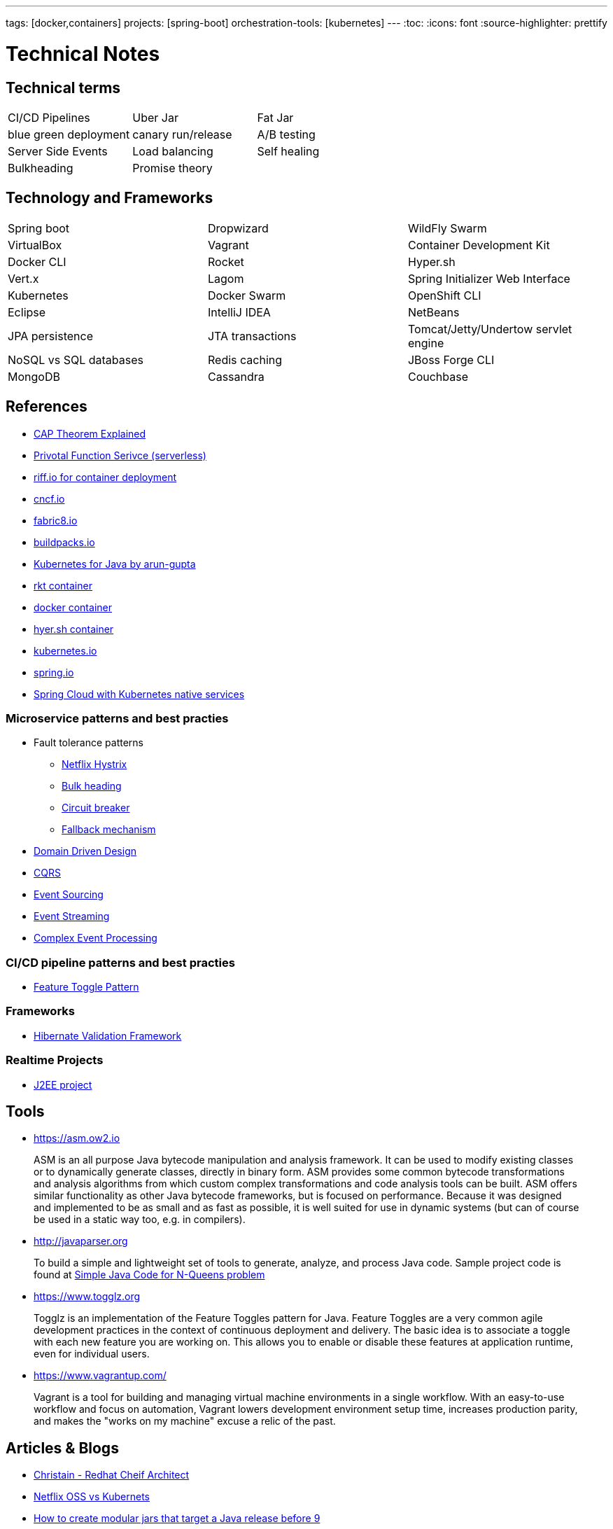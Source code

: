 ---
tags: [docker,containers]
projects: [spring-boot]
orchestration-tools: [kubernetes]
---
:toc:
:icons: font
:source-highlighter: prettify

= Technical Notes

== Technical terms

|===

|CI/CD Pipelines|Uber Jar|Fat Jar

|blue green deployment|canary run/release|A/B testing

|Server Side Events|Load balancing|Self healing

|Bulkheading|Promise theory|

|===

== Technology and Frameworks

|===

|Spring boot|Dropwizard|WildFly Swarm

|VirtualBox|Vagrant|Container Development Kit

|Docker CLI|Rocket|Hyper.sh

|Vert.x|Lagom|Spring Initializer Web Interface

|Kubernetes|Docker Swarm|OpenShift CLI

|Eclipse|IntelliJ IDEA|NetBeans

|JPA persistence|JTA transactions|Tomcat/Jetty/Undertow servlet engine

|NoSQL vs SQL databases |Redis caching|JBoss Forge CLI

|MongoDB|Cassandra|Couchbase

|===

== References

- https://medium.com/@ravindraprasad/cap-theorem-simplified-28499a67eab4[CAP Theorem Explained]
- https://pivotal.io/platform/pivotal-function-service[Privotal Function Serivce (serverless)]
- https://projectriff.io[riff.io for container deployment]
- https://www.cncf.io[cncf.io]
- http://fabric8.io/guide/index.html[fabric8.io]
- https://buildpacks.io[buildpacks.io]
- https://github.com/arun-gupta/kubernetes-java-sample[Kubernetes for Java by arun-gupta]
- https://coreos.com/blog/rocket[rkt container]
- https://docker.io[docker container]
- https://hyper.sh[hyer.sh container]
- http://kubernetes.io[kubernetes.io]
- https://spring.io[spring.io]
- https://github.com/spring-cloud/spring-cloud-kubernetes[Spring Cloud with Kubernetes native services]

=== Microservice patterns and best practies

- Fault tolerance patterns
  * https://github.com/Netflix/Hystrix[Netflix Hystrix]
  * http://skife.org/architecture/fault-tolerance/2009/12/31/bulkheads.html[Bulk heading]
  * http://martinfowler.com/bliki/CircuitBreaker.html[Circuit breaker]
  * https://github.com/Netflix/Hystrix/wiki/How-To-Use#Fallback[Fallback mechanism]

- https://en.wikipedia.org/wiki/Domain-driven_design[Domain Driven Design]
- http://martinfowler.com/bliki/CQRS.html[CQRS]
- http://martinfowler.com/eaaDev/EventSourcing.html[Event Sourcing]
- https://en.wikipedia.org/wiki/Stream_processing[Event Streaming]
- https://en.wikipedia.org/wiki/Complex_event_processing[Complex Event Processing]

=== CI/CD pipeline patterns and best practies

- http://martinfowler.com/bliki/FeatureToggle.html[Feature Toggle Pattern]

=== Frameworks

- http://hibernate.org/validator[Hibernate Validation Framework]

=== Realtime Projects

- http://developers.redhat.com/ticket-monster[J2EE project]

== Tools

- https://asm.ow2.io

> ASM is an all purpose Java bytecode manipulation and analysis framework. It can be used to modify existing classes or to dynamically generate classes, directly in binary form. ASM provides some common bytecode transformations and analysis algorithms from which custom complex transformations and code analysis tools can be built. ASM offers similar functionality as other Java bytecode frameworks, but is focused on performance. Because it was designed and implemented to be as small and as fast as possible, it is well suited for use in dynamic systems (but can of course be used in a static way too, e.g. in compilers).

- http://javaparser.org
  
> To build a simple and lightweight set of tools to generate, analyze, and process Java code. Sample project code is found at https://github.com/beryx-gist/badass-jar-example-nqueens[Simple Java Code for N-Queens problem]

- https://www.togglz.org

> Togglz is an implementation of the Feature Toggles pattern for Java. Feature Toggles are a very common agile development practices in the context of continuous deployment and delivery. The basic idea is to associate a toggle with each new feature you are working on. This allows you to enable or disable these features at application runtime, even for individual users.

- https://www.vagrantup.com/

> Vagrant is a tool for building and managing virtual machine environments in a single workflow. With an easy-to-use workflow and focus on automation, Vagrant lowers development environment setup time, increases production parity, and makes the "works on my machine" excuse a relic of the past.

== Articles & Blogs

- http://blog.christianposta.com/posts[Christain - Redhat Cheif Architect]
- http://blog.christianposta.com/microservices/netflix-oss-or-kubernetes-how-about-both[Netflix OSS vs Kubernets]
- https://beryx.org/blog/2018-11-21-/modular-jars-targeted-at-pre-java-9[How to create modular jars that target a Java release before 9]
- https://martinfowler.com/articles/extract-data-rich-service.html[How to extract a data-rich service from a monolith]
- https://www.thoughtworks.com/insights/blog/well-factored-approach-securing-roi-your-service-investment[The well-factored approach to securing ROI on your service investment: Part 1]

== Blog writing materials

- https://github.com/asciidoctor/asciidoctor.org[AsciiDoc Syntax]
- https://asciinema.org/docs/how-it-works[Terimal recorder]
- https://asciinema.org/a/ZVrl60qTBb63RUaXdhhRJQHWA[My First recording sample]
- https://pages.github.com[Technical content publishing space]

== Mac Keyboard shortcuts

- Mac Screen Zoom
 * Toggle zoom `Cmd Opt 8`
 * Zoom in `Cmd Opt -`
 * Zoom out `Cmd Opt =`
- Full Screen/Picture-in-Picture Zoom Mode
 * Temporary zoom `Ctrl Opt`

- Dictionary definition `Cmd Ctrl d`
- Text to speach `Opt Esc`

== TO DO

- DDD thinking and real time example - how to implement in project
- CI/CD full flow with real time project explained
- Effective way of using Kubernetes
- Design - Cohesive vs Decoupled
